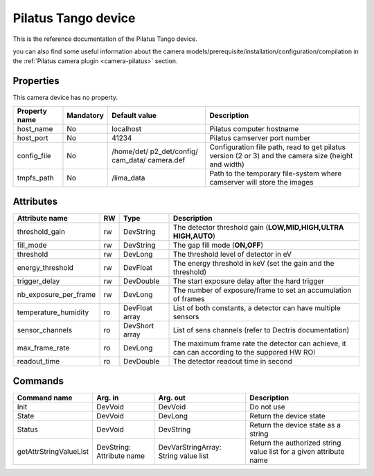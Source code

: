 Pilatus Tango device
====================

This is the reference documentation of the Pilatus Tango device.

you can also find some useful information about the camera models/prerequisite/installation/configuration/compilation in the :ref:`Pilatus camera plugin <camera-pilatus>` section.

Properties
----------

This camera device has no property.

=============== =============== =============== ==============================================================
Property name	Mandatory	Default value	Description
=============== =============== =============== ==============================================================
host_name       No              localhost       Pilatus computer hostname
host_port       No              41234           Pilatus camserver port number
config_file     No              /home/det/      Configuration file path, read to get pilatus version (2 or 3)
                                p2_det/config/  and the camera size (height and width)
                                cam_data/
                                camera.def
tmpfs_path      No              /lima_data      Path to the temporary file-system where camserver will store
                                                the images				
=============== =============== =============== ==============================================================

Attributes
----------
======================= ======= ======================= ============================================================
Attribute name		RW	Type			Description
======================= ======= ======================= ============================================================
threshold_gain		rw	DevString		The detector threshold gain (**LOW,MID,HIGH,ULTRA HIGH,AUTO**)
fill_mode		rw	DevString		The gap fill mode (**ON,OFF**)
threshold		rw	DevLong			The threshold level of detector in eV
energy_threshold	rw	DevFloat		The energy threshold in keV (set the gain and the threshold)
trigger_delay		rw	DevDouble		The start exposure delay after the hard trigger
nb_exposure_per_frame   rw      DevLong                 The number of exposure/frame to set an accumulation of
                                                        frames
temperature_humidity    ro      DevFloat array          List of both constants, a detector can have multiple sensors
sensor_channels         ro      DevShort array          List of sens channels (refer to Dectris documentation)
max_frame_rate          ro      DevLong                 The maximum frame rate the detector can achieve, it can
                                                        can according to the suppored HW ROI
readout_time            ro      DevDouble               The detector readout time in second
======================= ======= ======================= ============================================================

Commands
--------

=======================	=============== =======================	======================================
Command name		Arg. in		Arg. out		Description
=======================	=============== =======================	======================================
Init			DevVoid 	DevVoid			Do not use
State			DevVoid		DevLong			Return the device state
Status			DevVoid		DevString		Return the device state as a string
getAttrStringValueList	DevString:	DevVarStringArray:	Return the authorized string value list for
			Attribute name	String value list	a given attribute name
=======================	=============== =======================	======================================


